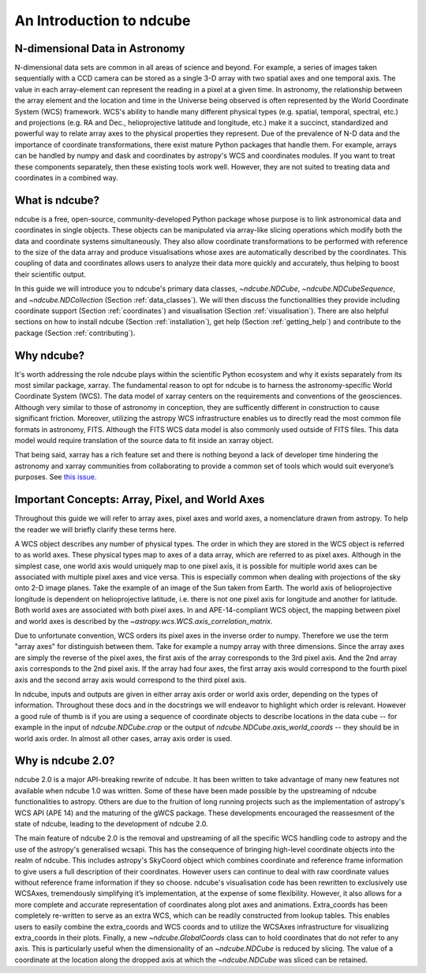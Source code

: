 =========================
An Introduction to ndcube
=========================

N-dimensional Data in Astronomy
===============================
N-dimensional data sets are common in all areas of science and beyond.  For example, a series of images taken sequentially with a CCD camera can be stored as a single 3-D array with two spatial axes and one temporal axis.  The value in each array-element can represent the reading in a pixel at a given time.  In astronomy, the relationship between the array element and the location and time in the Universe being observed is often represented by the World Coordinate System (WCS) framework.  WCS's ability to handle many different physical types (e.g. spatial, temporal, spectral, etc.) and projections (e.g. RA and Dec., helioprojective latitude and longitude, etc.) make it a succinct, standardized and powerful way to relate array axes to the physical properties they represent.  Due of the prevalence of N-D data and the importance of coordinate transformations, there exist mature Python packages that handle them.  For example, arrays can be handled by numpy and dask and coordinates by astropy's WCS and coordinates modules. If you want to treat these components separately, then these existing tools work well.  However, they are not suited to treating data and coordinates in a combined way.

What is ndcube?
===============
ndcube is a free, open-source, community-developed Python package whose purpose is to link astronomical data and coordinates in single objects.  These objects can be manipulated via array-like slicing operations which modify both the data and coordinate systems simultaneously.  They also allow coordinate transformations to be performed with reference to the size of the data array and produce visualisations whose axes are automatically described by the coordinates.  This coupling of data and coordinates allows users to analyze their data more quickly and accurately, thus helping to boost their scientific output.

In this guide we will introduce you to ndcube's primary data classes, `~ndcube.NDCube`, `~ndcube.NDCubeSequence`, and `~ndcube.NDCollection` (Section :ref:`data_classes`).  We will then discuss the functionalities they provide including coordinate support (Section :ref:`coordinates`) and visualisation (Section :ref:`visualisation`).  There are also helpful sections on how to install ndcube (Section :ref:`installation`), get help (Section :ref:`getting_help`) and contribute to the package (Section :ref:`contributing`).

Why ndcube?
===========
It's worth addressing the role ndcube plays within the scientific Python ecosystem and why it exists separately from its most similar package, xarray. The fundamental reason to opt for ndcube is to harness the astronomy-specific World Coordinate System (WCS). The data model of xarray centers on the requirements and conventions of the geosciences.  Although very similar to those of astronomy in conception, they are sufficently different in construction to cause significant friction. Moreover, utilizing the astropy WCS infrastructure enables us to directly read the most common file formats in astronomy, FITS.  Although the FITS WCS data model is also commonly used outside of FITS files. This data model would require translation of the source data to fit inside an xarray object.

That being said, xarray has a rich feature set and there is nothing beyond a lack of developer time hindering the astronomy and xarray communities from collaborating to provide a common set of tools which would suit everyone’s purposes.  See `this issue <https://github.com/pydata/xarray/issues/3620#>`_.

.. _axes_definitions:

Important Concepts: Array, Pixel, and World Axes
================================================
Throughout this guide we will refer to array axes, pixel axes and world axes, a nomenclature drawn from astropy.  To help the reader we will briefly clarify these terms here.

A WCS object describes any number of physical types.  The order in which they are stored in the WCS object is referred to as world axes.  These physical types map to axes of a data array, which are referred to as pixel axes.  Although in the simplest case, one world axis would uniquely map to one pixel axis, it is possible for multiple world axes can be associated with multiple pixel axes and vice versa.  This is especially common when dealing with projections of the sky onto 2-D image planes.  Take the example of an image of the Sun taken from Earth.  The world axis of helioprojective longitude is dependent on helioprojective latitude, i.e. there is not one pixel axis for longitude and another for latitude.  Both world axes are associated with both pixel axes.  In and APE-14-compliant WCS object, the mapping between pixel and world axes is described by the `~astropy.wcs.WCS.axis_correlation_matrix`.

Due to unfortunate convention, WCS orders its pixel axes in the inverse order to numpy.  Therefore we use the term "array axes" for distinguish between them.  Take for example a numpy array with three dimensions.  Since the array axes are simply the reverse of the pixel axes, the first axis of the array corresponds to the 3rd pixel axis.  And the 2nd array axis corresponds to the 2nd pixel axis.  If the array had four axes, the first array axis would correspond to the fourth pixel axis and the second array axis would correspond to the third pixel axis.

In ndcube, inputs and outputs are given in either array axis order or world axis order, depending on the types of information.  Throughout these docs and in the docstrings we will endeavor to highlight which order is relevant.  However a good rule of thumb is if you are using a sequence of coordinate objects to describe locations in the data cube -- for example in the input of `ndcube.NDCube.crop` or the output of `ndcube.NDCube.axis_world_coords` -- they should be in world axis order.  In almost all other cases, array axis order is used.

Why is ndcube 2.0?
==================
ndcube 2.0 is a major API-breaking rewrite of ndcube. It has been written to take advantage of many new features not available when ndcube 1.0 was written. Some of these have been made possible by the upstreaming of ndcube functionalities to astropy.  Others are due to the fruition of long running projects such as the implementation of astropy's WCS API (APE 14) and the maturing of the gWCS package. These developments encouraged the reassesment of the state of ndcube, leading to the development of ndcube 2.0.

The main feature of ndcube 2.0 is the removal and upstreaming of all the specific WCS handling code to astropy and the use of the astropy's generalised wcsapi.  This has the consequence of bringing high-level coordinate objects into the realm of ndcube. This includes astropy's SkyCoord object which combines coordinate and reference frame information to give users a full description of their coordinates.  However users can continue to deal with raw coordinate values without reference frame information if they so choose.  ndcube's visualisation code has been rewritten to exclusively use WCSAxes, tremendously simplifying it’s implementation, at the expense of some flexibility.  However, it also allows for a more complete and accurate representation of coordinates along plot axes and animations.  Extra_coords has been completely re-written to serve as an extra WCS, which can be readily constructed from lookup tables.  This enables users to easily combine the extra_coords and WCS coords and to utilize the WCSAxes infrastructure for visualizing extra_coords in their plots.  Finally, a new `~ndcube.GlobalCoords` class can to hold coordinates that do not refer to any axis.  This is particularly useful when the dimensionality of an `~ndcube.NDCube` is reduced by slicing.  The value of a coordinate at the location along the dropped axis at which the `~ndcube.NDCube` was sliced can be retained.
